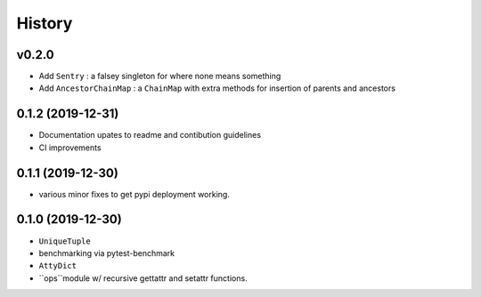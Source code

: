 =======
History
=======

v0.2.0
------

* Add ``Sentry`` : a falsey singleton for where none means something
* Add ``AncestorChainMap`` : a ``ChainMap`` with extra methods for insertion of parents and ancestors


0.1.2 (2019-12-31)
------------------

* Documentation upates to readme and contibution guidelines
* CI improvements


0.1.1 (2019-12-30)
------------------

* various minor fixes to get pypi deployment working.


0.1.0 (2019-12-30)
------------------

* ``UniqueTuple``
* benchmarking via pytest-benchmark
* ``AttyDict``
* ``ops``module w/ recursive gettattr and setattr functions.
